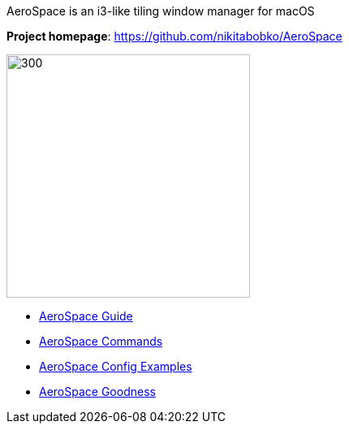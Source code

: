 ====
AeroSpace is an i3-like tiling window manager for macOS

*Project homepage*: https://github.com/nikitabobko/AeroSpace

image:assets/icon.png[300,300,float="right"]

* xref:guide.adoc[AeroSpace Guide]
* xref:commands.adoc[AeroSpace Commands]
* xref:config-examples.adoc[AeroSpace Config Examples]
* xref:goodness.adoc[AeroSpace Goodness]
====

